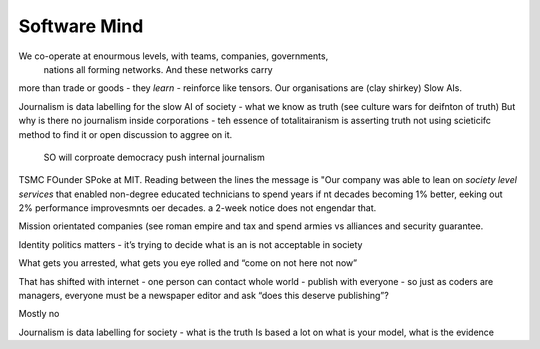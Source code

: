 ==============
Software Mind
==============

We co-operate at enourmous levels, with teams, companies, governments,
                                nations all forming networks. And these networks carry
more than trade or goods - they *learn* - reinforce like tensors. Our organisations are
(clay shirkey) Slow AIs.

Journalism is data labelling for the slow AI of society - what we know as truth (see
culture wars for deifnton of truth)
But why is there no journalism inside corporations - teh essence of totalitairanism is
asserting truth not using scieticifc method to find it or open discussion to aggree on it.
 SO will corproate democracy push internal journalism


TSMC FOunder SPoke at MIT.
Reading between the lines the message is
"Our company was able to lean on *society level services* that enabled non-degree educated
technicians to spend years if nt decades becoming 1% better, eeking out 2% performance
improvesmnts oer decades.
a 2-week notice does not engendar that.

Mission orientated companies (see roman empire and tax and spend armies vs alliances
and security guarantee.

Identity politics matters - it’s trying to decide what is an is not acceptable in society

What gets you arrested, what gets you eye rolled and “come on not here not now”

That has shifted with internet - one person can contact whole world - publish with everyone - so just as coders are managers, everyone must be a newspaper editor and ask “does this deserve publishing”?

Mostly no

Journalism is data labelling for society
- what is the truth Is based a lot on what is your model, what is the evidence 
